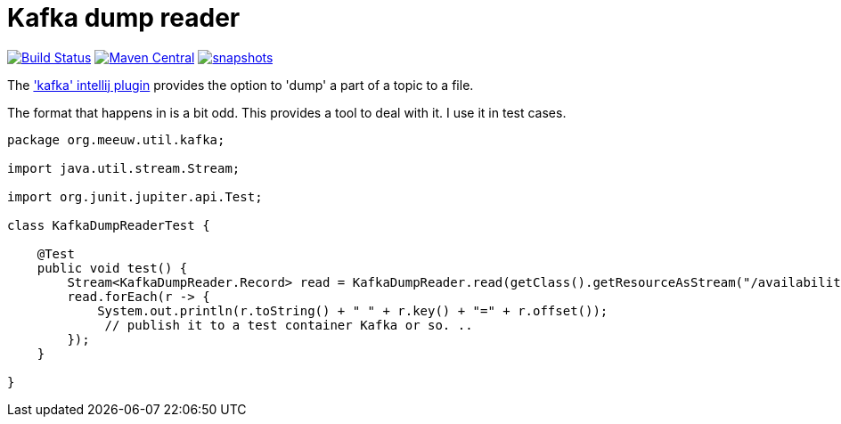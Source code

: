 = Kafka dump reader

image:https://github.com/mihxil/utils/actions/workflows/maven.yml/badge.svg?[Build Status,link=https://github.com/mihxil/kafkadumpreader/actions/workflows/maven.yml]
image:https://img.shields.io/maven-central/v/org.meeuw.util/kafkadumpreader.svg?label=Maven%20Central[Maven Central,link=https://central.sonatype.com/artifact/org.meeuw.util/kafkadumpreader/overview]
// image:https://codecov.io/gh/mihxil/kafkadumpreader/branch/main/graph/badge.svg[codecov,link=https://codecov.io/gh/mihxil/kafkadumpreader]
//  image:https://www.javadoc.io/badge/org.meeuw.util/kafkadumpreader.svg?color=blue[javadoc,link=https://www.javadoc.io/doc/org.meeuw.util/kafkadumpreader]
image:https://img.shields.io/nexus/s/https/oss.sonatype.org/org.meeuw.util/kafkadumpreader.svg[snapshots,link=https://oss.sonatype.org/content/repositories/snapshots/org/meeuw/util/]

The  https://plugins.jetbrains.com/plugin/21704-kafka['kafka' intellij plugin] provides the option to 'dump' a part of a topic to a file.

The format that happens in is a bit odd. This provides a tool to deal with it. I use it in test cases.


[source, java]
----
package org.meeuw.util.kafka;

import java.util.stream.Stream;

import org.junit.jupiter.api.Test;

class KafkaDumpReaderTest {

    @Test
    public void test() {
        Stream<KafkaDumpReader.Record> read = KafkaDumpReader.read(getClass().getResourceAsStream("/availability/availability-messages.table"));
        read.forEach(r -> {
            System.out.println(r.toString() + " " + r.key() + "=" + r.offset());
             // publish it to a test container Kafka or so. ..
        });
    }

}
----
